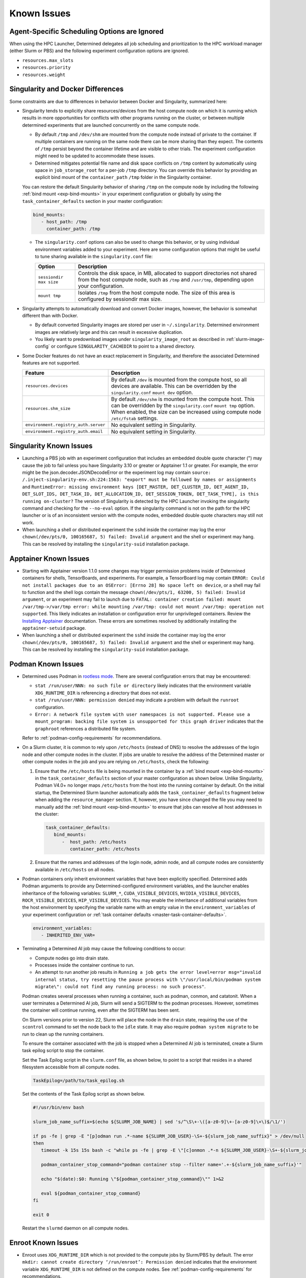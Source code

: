 .. _known-hpc-issues:

##############
 Known Issues
##############

***********************************************
 Agent-Specific Scheduling Options are Ignored
***********************************************

When using the HPC Launcher, Determined delegates all job scheduling and prioritization to the HPC
workload manager (either Slurm or PBS) and the following experiment configuration options are
ignored.

-  ``resources.max_slots``
-  ``resources.priority``
-  ``resources.weight``

.. _slurm-and-docker-differences:

************************************
 Singularity and Docker Differences
************************************

Some constraints are due to differences in behavior between Docker and Singularity, summarized here:

-  Singularity tends to explicitly share resources/devices from the host compute node on which it is
   running which results in more opportunities for conflicts with other programs running on the
   cluster, or between multiple determined experiments that are launched concurrently on the same
   compute node.

   -  By default ``/tmp`` and ``/dev/shm`` are mounted from the compute node instead of private to
      the container. If multiple containers are running on the same node there can be more sharing
      than they expect. The contents of ``/tmp`` persist beyond the container lifetime and are
      visible to other trials. The experiment configuration might need to be updated to accommodate
      these issues.

   -  Determined mitigates potential file name and disk space conflicts on ``/tmp`` content by
      automatically using space in ``job_storage_root`` for a per-job ``/tmp`` directory. You can
      override this behavior by providing an explicit bind mount of the ``container_path`` ``/tmp``
      folder in the Singularity container.

   You can restore the default Singularity behavior of sharing ``/tmp`` on the compute node by
   including the following :ref:`bind mount <exp-bind-mounts>` in your experiment configuration or
   globally by using the ``task_container_defaults`` section in your master configuration:

   .. code:: yaml

      bind_mounts:
         - host_path: /tmp
           container_path: /tmp

   -  The ``singularity.conf`` options can also be used to change this behavior, or by using
      individual environment variables added to your experiment. Here are some configuration options
      that might be useful to tune sharing available in the ``singularity.conf`` file:

      +-------------------------+----------------------------------------------------------------+
      | Option                  | Description                                                    |
      +=========================+================================================================+
      | ``sessiondir max size`` | Controls the disk space, in MB, allocated to support           |
      |                         | directories not shared from the host compute node, such as     |
      |                         | ``/tmp`` and ``/usr/tmp``, depending upon your configuration.  |
      +-------------------------+----------------------------------------------------------------+
      | ``mount tmp``           | Isolates ``/tmp`` from the host compute node. The size of this |
      |                         | area is configured by sessiondir max size.                     |
      +-------------------------+----------------------------------------------------------------+

-  Singularity attempts to automatically download and convert Docker images, however, the behavior
   is somewhat different than with Docker.

   -  By default converted Singularity images are stored per user in ``~/.singularity``. Determined
      environment images are relatively large and this can result in excessive duplication.

   -  You likely want to predownload images under ``singularity_image_root`` as described in
      :ref:`slurm-image-config` or configure ``SINGULARITY_CACHEDIR`` to point to a shared
      directory.

-  Some Docker features do not have an exact replacement in Singularity, and therefore the
   associated Determined features are not supported.

   +--------------------------------------+------------------------------------------------------+
   | Feature                              | Description                                          |
   +======================================+======================================================+
   | ``resources.devices``                | By default ``/dev`` is mounted from the compute      |
   |                                      | host, so all devices are available. This can be      |
   |                                      | overridden by the ``singularity.conf`` ``mount dev`` |
   |                                      | option.                                              |
   +--------------------------------------+------------------------------------------------------+
   | ``resources.shm_size``               | By default ``/dev/shm`` is mounted from the compute  |
   |                                      | host. This can be overridden by the                  |
   |                                      | ``singularity.conf`` ``mount tmp`` option. When      |
   |                                      | enabled, the size can be increased using compute     |
   |                                      | node ``/etc/fstab`` settings.                        |
   +--------------------------------------+------------------------------------------------------+
   | ``environment.registry_auth.server`` | No equivalent setting in Singularity.                |
   +--------------------------------------+------------------------------------------------------+
   | ``environment.registry_auth.email``  | No equivalent setting in Singularity.                |
   +--------------------------------------+------------------------------------------------------+

**************************
 Singularity Known Issues
**************************

-  Launching a PBS job with an experiment configuration that includes an embedded double quote
   character (") may cause the job to fail unless you have Singularity 3.10 or greater or Apptainer
   1.1 or greater. For example, the error might be the json.decoder.JSONDecodeError or the
   experiment log may contain ``source: /.inject-singularity-env.sh:224:1563: "export" must be
   followed by names or assignments`` and ``RuntimeError: missing environment keys [DET_MASTER,
   DET_CLUSTER_ID, DET_AGENT_ID, DET_SLOT_IDS, DET_TASK_ID, DET_ALLOCATION_ID, DET_SESSION_TOKEN,
   DET_TASK_TYPE], is this running on-cluster?`` The version of Singularity is detected by the HPC
   Launcher invoking the singularity command and checking for the ``--no-eval`` option. If the
   singularity command is not on the path for the HPC launcher or is of an inconsistent version with
   the compute nodes, embedded double quote characters may still not work.

-  When launching a shell or distributed experiment the ``sshd`` inside the container may log the
   error ``chown(/dev/pts/0, 100165687, 5) failed: Invalid argument`` and the shell or experiment
   may hang. This can be resolved by installing the ``singularity-suid`` installation package.

************************
 Apptainer Known Issues
************************

-  Starting with Apptainer version 1.1.0 some changes may trigger permission problems inside of
   Determined containers for shells, TensorBoards, and experiments. For example, a TensorBoard log
   may contain ``ERROR: Could not install packages due to an OSError: [Errno 28] No space left on
   device``, or a shell may fail to function and the shell logs contain the message
   ``chown(/dev/pts/1, 63200, 5) failed: Invalid argument``, or an experiment may fail to launch due
   to ``FATAL: container creation failed: mount /var/tmp->/var/tmp error: while mounting /var/tmp:
   could not mount /var/tmp: operation not supported``. This likely indicates an installation or
   configuration error for unprivileged containers. Review the `Installing Apptainer
   <https://apptainer.org/docs/admin/main/installation.html>`_ documentation. These errors are
   sometimes resolved by additionally installing the ``apptainer-setuid`` package.

-  When launching a shell or distributed experiment the ``sshd`` inside the container may log the
   error ``chown(/dev/pts/0, 100165687, 5) failed: Invalid argument`` and the shell or experiment
   may hang. This can be resolved by installing the ``singularity-suid`` installation package.

*********************
 Podman Known Issues
*********************

-  Determined uses Podman in `rootless mode
   <https://docs.podman.io/en/latest/markdown/podman.1.html#rootless-mode>`__. There are several
   configuration errors that may be encountered:

   -  ``stat /run/user/NNN: no such file or directory`` likely indicates that the environment
      variable ``XDG_RUNTIME_DIR`` is referencing a directory that does not exist.

   -  ``stat /run/user/NNN: permission denied`` may indicate a problem with default the ``runroot``
      configuration.

   -  ``Error: A network file system with user namespaces is not supported. Please use a
      mount_program: backing file system is unsupported for this graph driver`` indicates that the
      ``graphroot`` references a distributed file system.

   Refer to :ref:`podman-config-requirements` for recommendations.

-  On a Slurm cluster, it is common to rely upon ``/etc/hosts`` (instead of DNS) to resolve the
   addresses of the login node and other compute nodes in the cluster. If jobs are unable to resolve
   the address of the Determined master or other compute nodes in the job and you are relying on
   ``/etc/hosts``, check the following:

   #. Ensure that the ``/etc/hosts`` file is being mounted in the container by a :ref:`bind mount
      <exp-bind-mounts>` in the ``task_container_defaults`` section of your master configuration as
      shown below. Unlike Singularity, Podman V4.0+ no longer maps ``/etc/hosts`` from the host into
      the running container by default. On the initial startup, the Determined Slurm launcher
      automatically adds the ``task_container_defaults`` fragment below when adding the
      ``resource_manager`` section. If, however, you have since changed the file you may need to
      manually add the :ref:`bind mount <exp-bind-mounts>` to ensure that jobs can resolve all host
      addresses in the cluster:

      .. code:: yaml

         task_container_defaults:
            bind_mounts:
               -  host_path: /etc/hosts
                  container_path: /etc/hosts

   #. Ensure that the names and addresses of the login node, admin node, and all compute nodes are
      consistently available in ``/etc/hosts`` on all nodes.

-  Podman containers only inherit environment variables that have been explicitly specified.
   Determined adds Podman arguments to provide any Determined-configured environment variables, and
   the launcher enables inheritance of the following variables: ``SLURM_*``,
   ``CUDA_VISIBLE_DEVICES``, ``NVIDIA_VISIBLE_DEVICES``, ``ROCR_VISIBLE_DEVICES``,
   ``HIP_VISIBLE_DEVICES``. You may enable the inheritance of additional variables from the host
   environment by specifying the variable name with an empty value in the ``environment_variables``
   of your experiment configuration or :ref:`task container defaults
   <master-task-container-defaults>`.

   .. code:: yaml

      environment_variables:
         - INHERITED_ENV_VAR=

-  Terminating a Determined AI job may cause the following conditions to occur:

   -  Compute nodes go into drain state.

   -  Processes inside the container continue to run.

   -  An attempt to run another job results in ``Running a job gets the error level=error
      msg="invalid internal status, try resetting the pause process with \"/usr/local/bin/podman
      system migrate\": could not find any running process: no such process"``.

   Podman creates several processes when running a container, such as podman, conmon, and catatonit.
   When a user terminates a Determined AI job, Slurm will send a SIGTERM to the podman processes.
   However, sometimes the container will continue running, even after the SIGTERM has been sent.

   On Slurm versions prior to version 22, Slurm will place the node in the ``drain`` state,
   requiring the use of the ``scontrol`` command to set the node back to the ``idle`` state. It may
   also require ``podman system migrate`` to be run to clean up the running containers.

   To ensure the container associated with the job is stopped when a Determined AI job is
   terminated, create a Slurm task epilog script to stop the container.

   Set the Task Epilog script in the ``slurm.conf`` file, as shown below, to point to a script that
   resides in a shared filesystem accessible from all compute nodes.

   .. code::

      TaskEpilog=/path/to/task_epilog.sh

   Set the contents of the Task Epilog script as shown below.

   .. code:: bash

      #!/usr/bin/env bash

      slurm_job_name_suffix=$(echo ${SLURM_JOB_NAME} | sed 's/^\S\+-\([a-z0-9]\+-[a-z0-9]\+\)$/\1/')

      if ps -fe | grep -E "[p]odman run .*-name ${SLURM_JOB_USER}-\S+-${slurm_job_name_suffix}" > /dev/null
      then
         timeout -k 15s 15s bash -c "while ps -fe | grep -E \"[c]onmon .*-n ${SLURM_JOB_USER}-\S+-${slurm_job_name_suffix}\" > /dev/null 2>&1; do sleep 1; done"

         podman_container_stop_command="podman container stop --filter name='.+-${slurm_job_name_suffix}'"

         echo "$(date):$0: Running \"${podman_container_stop_command}\"" 1>&2

         eval ${podman_container_stop_command}
      fi

      exit 0

   Restart the ``slurmd`` daemon on all compute nodes.

*********************
 Enroot Known Issues
*********************

-  Enroot uses ``XDG_RUNTIME_DIR`` which is not provided to the compute jobs by Slurm/PBS by
   default. The error ``mkdir: cannot create directory ‘/run/enroot’: Permission denied`` indicates
   that the environment variable ``XDG_RUNTIME_DIR`` is not defined on the compute nodes. See
   :ref:`podman-config-requirements` for recommendations.

-  Enroot requires manual download and creation of containers. The error ``[ERROR] No such file or
   directory:
   /home/users/test/.local/share/enroot/determinedai+environments+cuda-11.1-base-gpu-mpi-0.18.5``
   indicates the user ``test`` has not created an Enroot container for Docker image
   ``determinedai/environments:cuda-11.1-base-gpu-mpi-0.18.5``. Check the available containers using
   the ``enroot list`` command. See :ref:`enroot-config-requirements` for guidance on creating
   Enroot containers.

-  Enroot does not provide a mechanism for sharing containers. Each user must create any containers
   needed by their Determined experiments prior to creating the experiment.

-  Some Docker features do not have an exact replacement in Enroot, and therefore the associated
   Determined features are not supported.

   +--------------------------------------+------------------------------------------------------+
   | Feature                              | Description                                          |
   +======================================+======================================================+
   | ``resources.devices``                | Managed via Enroot configuration files.              |
   +--------------------------------------+------------------------------------------------------+
   | ``resources.shm_size``               | Managed via Enroot configuration files.              |
   +--------------------------------------+------------------------------------------------------+
   | ``environment.registry_auth.server`` | No equivalent setting in Enroot.                     |
   +--------------------------------------+------------------------------------------------------+
   | ``environment.registry_auth.email``  | No equivalent setting in Enroot.                     |
   +--------------------------------------+------------------------------------------------------+

.. _slurm-known-issues:

********************
 Slurm Known Issues
********************

-  Jobs may fail to submit with Slurm version 22.05.5 through 22.05.8 with the message ``error:
   Unable to allocate resources: Requested node configuration is not available``.

   Slurm 22.05.5 through 22.05.8 are not supported due to `Slurm Bug 15857
   <https://support.schedmd.com/show_bug.cgi?id=15857>`__. The bug was addressed in 22.05.09 or
   23.02.00.

-  A Determined experiment remains ``QUEUEUED`` for an extended period:

   If Slurm provides a reason code for the ``QUEUEUED`` state of the job, the reason description
   from `JOB REASON CODES <https://slurm.schedmd.com/squeue.html#SECTION_JOB-REASON-CODES>`__ will
   be added to the experiment/task log as an informational message such as:

   .. code::

      INFO: HPC job waiting to be scheduled: Nodes required for job are DOWN, DRAINED or reserved for jobs in higher priority partitions

   In some cases, it may be helpful to inspect the details of your queued jobs using the Slurm
   ``scontrol show jobs`` command using the ``HPC Job ID`` displayed in the experiment/task log. An
   example of the command output is shown below.

   .. code::

      $ scontrol show job 109084
      JobId=109084 JobName=det-ai_exp-2221-trial-15853-2221.33b6fcca-564d-47a7-ab2e-0d2a4a90a0f1.1
      UserId=user(1234) GroupId=users(100) MCS_label=N/A
      Priority=4294866349 Nice=0 Account=(null) QOS=normal
      JobState=PENDING Reason=Priority Dependency=(null)
      Requeue=0 Restarts=0 BatchFlag=1 Reboot=0 ExitCode=0:0
      RunTime=00:00:00 TimeLimit=1-00:00:00 TimeMin=N/A
      SubmitTime=2023-07-03T16:01:35 EligibleTime=2023-07-03T16:01:35
      AccrueTime=2023-07-03T16:01:35
      StartTime=Unknown EndTime=Unknown Deadline=N/A
      SuspendTime=None SecsPreSuspend=0 LastSchedEval=2023-07-03T16:06:15 Scheduler=Backfill:*
      Partition=mlde_rocm AllocNode:Sid=o184i054:755599
      ReqNodeList=o186i[122-123] ExcNodeList=(null)
      NodeList=
      NumNodes=1-1 NumCPUs=1 NumTasks=1 CPUs/Task=1 ReqB:S:C:T=0:0:*:*
      ReqTRES=cpu=1,mem=256G,node=1,billing=1,gres/gpu=1
      AllocTRES=(null)
      Socks/Node=* NtasksPerN:B:S:C=1:0:*:* CoreSpec=*
      MinCPUsNode=1 MinMemoryNode=0 MinTmpDiskNode=0
      Features=(null) DelayBoot=00:00:00
      OverSubscribe=OK Contiguous=0 Licenses=(null) Network=(null)
      Command=/cstor/determined/o184i054-jobs/jobs/environments/vishnu/2221.33b6fcca-564d-47a7-ab2e-0d2a4a90a0f1.1/ai_exp-2221-trial-15853-job.sh
      WorkDir=/var/tmp
      StdErr=/cstor/determined/o184i054-jobs/jobs/environments/vishnu/2221.33b6fcca-564d-47a7-ab2e-0d2a4a90a0f1.1/ai_exp-2221-trial-15853-error.log
      StdIn=/dev/null
      StdOut=/cstor/determined/o184i054-jobs/jobs/environments/vishnu/2221.33b6fcca-564d-47a7-ab2e-0d2a4a90a0f1.1/ai_exp-2221-trial-15853-output.log
      Power=
      CpusPerTres=gres:gpu:64
      MemPerTres=gres:gpu:262144
      TresPerJob=gres:gpu:1

   The Slurm job state (See `JOB STATE CODES
   <https://slurm.schedmd.com/squeue.html#SECTION_JOB-STATE-CODES>`__) may help identify the delay
   in scheduling. If the Slurm job state is ``PENDING``, review the resources being requested and
   the ``Reason`` code to identify the cause. To better understand how resource requests are derived
   by Determined, see :ref:`hpc_launching_architecture`. Some common reason codes for ``PENDING``
   are:

   -  ``PartitionNodeLimit``: Ensure that the job is not requesting more nodes than ``MaxNodes`` of
      the partition.

      Ensure that the ``MaxNodes`` setting for the partition is at least as high as the number of
      GPUs in the partition. The ``MaxNodes`` value for a partition can be viewed in the
      ``JOBS_SIZE`` column of the command:

      .. code:: bash

         sinfo -O Partition,Size,Gres,OverSubscribe,NodeList,StateComplete,Reason
         PARTITION  JOB_SIZE    GRES         OVERSUBSCRIBE NODELIST STATECOMPLETE REASON
         defq*      1-infinite  gpu:tesla:4  NO            node002  idle          none

      Until scheduled, the job's ``NumNodes`` is shown as the range 1-``slots_per_trial``. Ensure
      the ``slots_per_trial`` shown is not larger than the value shown in the ``JOB_SIZE`` column
      for the partition.

      A second potential cause of ``PartitionNodeLimit`` is submitting CPU experiments (or when the
      Determined cluster is configured with ``gres_supported: false`` ), without specifying
      ``slurm.slots_per_node`` to enable multiple CPUs to be used on each node. Without
      ``slurm.slots_per_node`` the job will request ``slots_per_trial`` nodes.

   -  ``Priority``: One or more higher priority jobs exist for this partition or advanced
      reservation.

   -  ``Resources``: Expected when resources are in use by other jobs. Otherwise, verify you have
      not requested more resources (GPUs, CPUs, nodes, memory) than are available in your cluster.

.. _pbs-known-issues:

******************
 PBS Known Issues
******************

-  If the ``Cluster`` tab in the WebUI does not display the GPU information, there may be an issue
   with the PBS configuration. Visit :ref:`Ensure the ngpus resource is defined with the correct
   values <pbs-ngpus-config>` section to ensure PBS is properly configured.

-  Jobs are treated as successful even in the presence of a failure when PBS job history is not
   enabled. Without job history enabled, the launcher is unable to obtain the exit status of jobs
   and therefore they are all reported as successful. This will prevent failed jobs from
   automatically restarting, and in the case of a job that fails to start running at all, it may be
   reported as completed with no error message reported. Refer to :ref:`PBS Requirements
   <pbs-config-requirements>`.

***********************
 AMD ROCm Known Issues
***********************

For AMD ROCm support and known issues, visit :ref:`AMD ROCm GPUs <rocm-support>`.

***************************************
 Determined AI Experiment Requirements
***************************************

Ensure that the following requirements are met in your experiment configuration.

Distributed jobs *must* allocate the same number of resources on each compute node. Slurm/PBS will
not enforce this constraint by default. It is, therefore, recommended that you include a
``slots_per_node`` in your experiment configuration to ensure that Slurm/PBS provides a consistent
allocation on each node. Your ``slots_per_trial`` configuration should then be a multiple of
``slots_per_node``.

*************************
 Additional Known issues
*************************

-  The Determined master may fail to show HPC cluster information and report ``Failed to communicate
   with launcher due to error:`` in the ``Master Logs`` tab of the Determined UI. If so, verify the
   following:

   #. Ensure that the launcher service is up and running.

      .. code:: bash

         sudo systemctl status launcher

   #. If the full error is ``Failed to communicate with launcher due to error: {401 Unauthorized}``,
      the Determined master does not have an up-to-date authorization token to access the launcher.
      Restart the launcher, to ensure all configuration changes have been applied.

      .. code:: bash

         sudo systemctl restart launcher
         sudo systemctl status launcher

      Once it has successfully started, you should see the message ``INFO: launcher server ready
      ...``, then restart the Determined master so it will likewise load the latest configuration:

      .. code:: bash

         sudo systemctl restart determined-master
         sudo systemctl status determined-master

      Additional diagnostic messages may be present in the system log diagnostics, such as
      ``/var/log/messages`` or ``journalctl --since=yesterday -u launcher``, and ``journalctl
      --since=yesterday -u determined-master``

-  The SSH server process within Determined Environment images can fail with a ``free(): double free
   detected in tcache 2`` message, a ``Fatal error: glibc detected an invalid stdio handle``
   message, or simply close the connection with no message. This problem has been observed when
   using the ``det shell start`` command and when running distributed, multi-node, training jobs. It
   is suspected to be triggered by passwd/group configurations that use NIS/YP/LDAP accounts on the
   compute host. By default these settings are propagated to the Singularity container and can
   result in ``sshd`` aborting the connection with or without an error message, depending on the
   exact configuration.

   A workaround is to specify a customized ``nsswitch.conf`` file to the Singularity container and
   enable only files for passwd/group elements. This can be accomplished using the following steps:

   #. Create a file on a shared file system such as ``/home/shared/determined/nsswitch.conf`` file
      with the content, potentially further tuned for your environment:

      .. code:: yaml

         passwd: files determined
         shadow: files determined
         group: files determined
         hosts: files dns

   #. Update the Determined cluster configuration to supply a default bind mount to override the
      ``/etc/nsswitch.conf`` in the container.

      .. code:: yaml

         task_container_defaults:
           bind_mounts:
             - host_path: /home/shared/determined/nsswitch.conf
               container_path: /etc/nsswitch.conf

   #. Reload the Determined master to allow it to pull in the updated configuration.

   The user/group configuration is typically injected in ``/etc/passwd`` within the Singularity
   container so disabling the NIS/YP/LDAP accounts within the container should not result in any
   lost capability.

-  Determined CLI can fail with a ``Your requested host "localhost" could not be resolved by DNS.``
   message. This has been observed when the ``http_proxy`` or ``https_proxy`` environment variables
   are set but have not excluded sending ``localhost``, or the Determined master hostname, to the
   proxy server.

   Update the environment settings configured for the proxy to also include:

   .. code:: bash

      export no_proxy=localhost,127.0.0.1

-  The automated download of Docker containers by Singularity may fail with the error ``loading
   registries configuration: reading registries.conf.d: lstat
   /root/.config/containers/registries.conf.d: permission denied`` when Docker login information is
   not provided.

   This happens when access to an otherwise public container image is being blocked by the `Docker
   Hub download rate limit <https://docs.docker.com/docker-hub/download-rate-limit>`__, or if the
   container is in a private registry.

   You can avoid this problem by either:

   #. Manually downloading the container image as described in :ref:`slurm-image-config`.
   #. Providing a Docker login via the experiment configuration using the
      ``environment.registry_auth.username`` and ``environment.registry_auth.password`` options.

-  Use of `NVIDIA Multi-Process Service (MPS) <https://docs.nvidia.com/deploy/mps>`__ with
   Determined may trigger the error ``RuntimeError: CUDA error: all CUDA-capable devices are busy or
   unavailable``.

   By default, MPS depends upon a shared ``/tmp`` directory between the compute node and the
   container to function properly. As noted in :ref:`slurm-and-docker-differences`, sharing ``/tmp``
   between the compute node and the container is not the default behavior for Determined Slurm
   integration. When using MPS, use one of the following workarounds:

   #. If the capabilities of MPS are not required, disable or uninstall the MPS service. See
      `nvidia-cuda-mps-control
      <https://docs.nvidia.com/deploy/mps/index.html#on-a-multi-user-system>`__ or the relevant
      documentation associated with your installation package.

   #. Configure the MPS variable ``CUDA_MPS_PIPE_DIRECTORY`` to use a directory other than ``/tmp``
      (e.g. ``/dev/shm``).

   #. Restore the sharing of ``/tmp`` between the compute node and the container as described in
      :ref:`slurm-and-docker-differences`.

   For more information on MPS, refer to the `NVIDIA Multi-Process Service (MPS) Documentation
   <https://docs.nvidia.com/deploy/mps>`__.

-  Experiments on CPU-only clusters will fail when the requested slot count exceeds the maximum
   number of CPUs on any single node. This behavior is due to a limitation of the Slurm workload
   manager. Slurm does not provide an option to request a certain number of CPUs without specifying
   the number of nodes/tasks. To overcome this limitation of Slurm, Determined will set a default
   value of 1 for the number of nodes. With this workaround, when the users launch an experiment on
   a CPU-only cluster, Slurm tries to identify a single node that can completely satisfy the
   requested number of slots (CPUs). If such a node is available, Slurm will allocate the resources
   and continue the execution of the experiment. Otherwise, Slurm will error stating the resource
   request could not be satisfied, as shown in the below example.

   .. code:: bash

      ERROR: task failed without an associated exit code: sbatch: error: CPU count per node can not
      be satisfied sbatch: error: Batch job submission failed: Requested node configuration is not
      available.

-  A job may fail with the message ``resources failed with non-zero exit code``, Determined reports
   the exit code in the experiment logs. For example, the experiment logs contain ``srun: error:
   node002: task 0: Exited with exit code 7``.

-  The ``det slot enable`` and ``det slot disable`` commands are not supported. Use of these
   commands will print an error message.

-  ``det slot list`` will not display the name of any active Determined tasks.

.. _hpc_package_verification:

**********************
 Package Verification
**********************

The launcher installation package supports the verification of both RPM and DEB packages. There will
be several configuration files that the package manager will identify as modified, and with
RPM-based installs, some files will show user/group modifications.

For an RPM-based installation, run ``sudo rpm -V hpe-hpc-launcher`` which should produce output
similar to that shown below:

.. code::

   S.5....T.  c /etc/launcher/launcher.conf
   S.5....T.    /etc/launcher/suid.conf
   S.5....T.    /etc/sudoers.d/zz_launcher
   .....U...    /opt/launcher/bin/capsules-dev-keytool.jar
   .....U...    /opt/launcher/bin/dev-keytool
   .....U...    /opt/launcher/bin/user-keytool
   .....U...    /opt/launcher/jetty/base/etc/keystore
   S.5....T.    /opt/launcher/jetty/base/resources/dispatcher.properties
   .....U...    /opt/launcher/sbin
   ......G..    /opt/launcher/sbin/suid

   INFO: The following file modifications are expected:
         /etc/launcher/launcher.conf
         /etc/launcher/suid.conf
         /etc/sudoers.d/zz_launcher
         /opt/launcher/jetty/base/resources/dispatcher.properties
   INFO: The following file owner/group changes are expected:
         /opt/launcher/bin/capsules-dev-keytool.jar
         /opt/launcher/bin/dev-keytool
         /opt/launcher/bin/user-keytool
         /opt/launcher/sbin
         /opt/launcher/sbin/suid

On Debian distributions, run ``sudo dpkg -V hpe-hpc-launcher`` which should produce output similar
to that shown below:

.. code::

   ??5?????? c /etc/launcher/launcher.conf
   ??5?????? c /etc/launcher/suid.conf
   ??5?????? c /etc/sudoers.d/zz_launcher
   ??5??????   /opt/launcher/jetty/base/resources/dispatcher.properties
